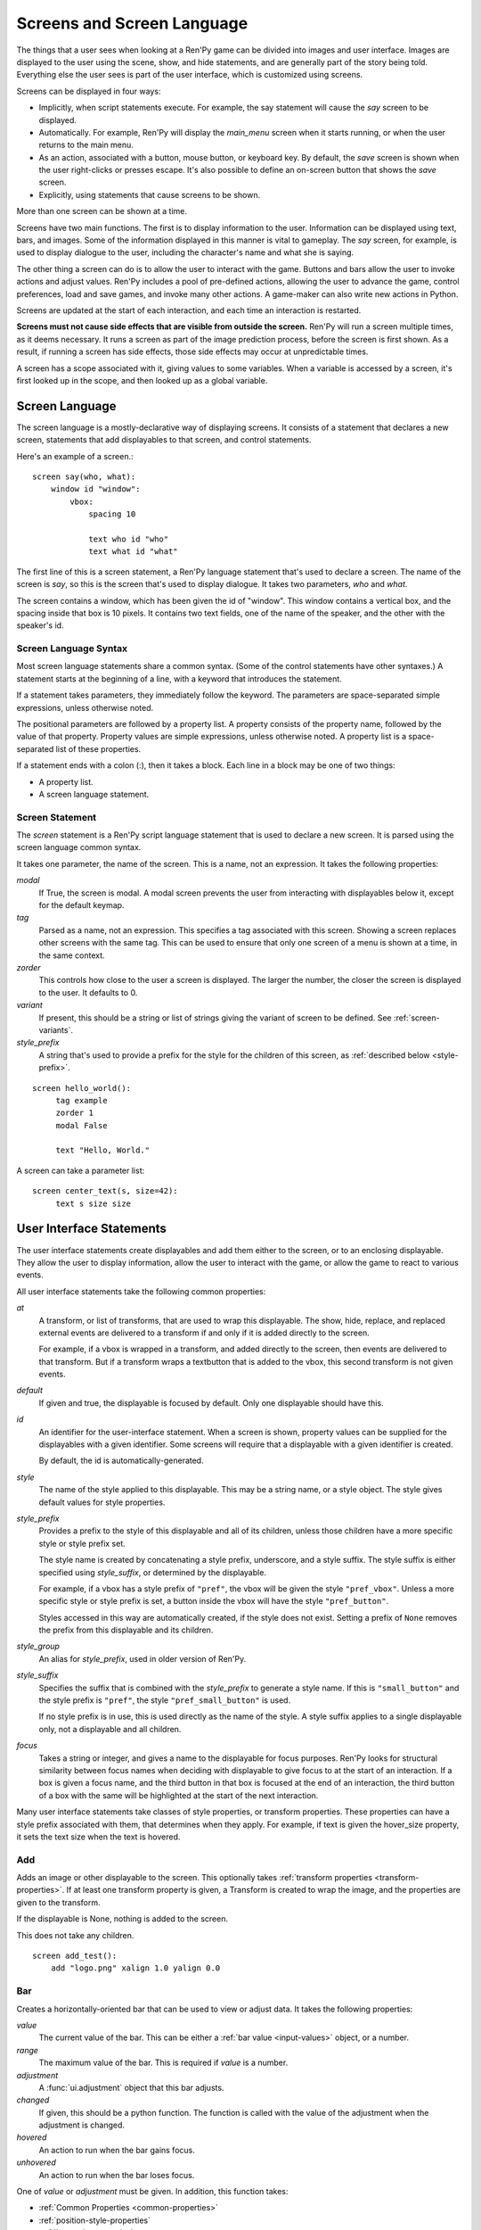 .. _screens:

===========================
Screens and Screen Language
===========================

The things that a user sees when looking at a Ren'Py game can be
divided into images and user interface. Images are displayed to
the user using the scene, show, and hide statements, and are generally
part of the story being told. Everything else the user sees is part of
the user interface, which is customized using screens.

Screens can be displayed in four ways:

* Implicitly, when script statements execute. For example,
  the say statement will cause the `say` screen to be displayed.
* Automatically. For example, Ren'Py will display the `main_menu`
  screen when it starts running, or when the user returns to the
  main menu.
* As an action, associated with a button, mouse button, or keyboard
  key. By default, the `save` screen is shown when the user
  right-clicks or presses escape. It's also possible to define an
  on-screen button that shows the `save` screen.
* Explicitly, using statements that cause screens to be shown.

More than one screen can be shown at a time.

Screens have two main functions. The first is to display information
to the user. Information can be displayed using text, bars, and
images. Some of the information displayed in this manner is vital to
gameplay. The `say` screen, for example, is used to display dialogue
to the user, including the character's name and what she is saying.

The other thing a screen can do is to allow the user to interact with
the game. Buttons and bars allow the user to invoke actions and adjust
values. Ren'Py includes a pool of pre-defined actions, allowing the
user to advance the game, control preferences, load and save games,
and invoke many other actions. A game-maker can also write new actions
in Python.

Screens are updated at the start of each interaction, and each time an
interaction is restarted.

**Screens must not cause side effects that are visible from
outside the screen.** Ren'Py will run a screen multiple times, as
it deems necessary. It runs a screen as part of the image
prediction process, before the screen is first shown. As a result, if
running a screen has side effects, those side effects may occur at
unpredictable times.

A screen has a scope associated with it, giving values to some
variables. When a variable is accessed by a screen, it's first looked
up in the scope, and then looked up as a global variable.

Screen Language
===============

The screen language is a mostly-declarative way of displaying
screens. It consists of a statement that declares a new screen,
statements that add displayables to that screen, and control
statements.

Here's an example of a screen.::

    screen say(who, what):
        window id "window":
            vbox:
                spacing 10

                text who id "who"
                text what id "what"

The first line of this is a screen statement, a Ren'Py language
statement that's used to declare a screen. The name of the screen is
`say`, so this is the screen that's used to display dialogue. It takes
two parameters, `who` and `what`.

The screen contains a window, which has been given the id of
"window". This window contains a vertical box, and the spacing inside
that box is 10 pixels. It contains two text fields, one of the name of
the speaker, and the other with the speaker's id.

Screen Language Syntax
----------------------

Most screen language statements share a common syntax. (Some of the
control statements have other syntaxes.)  A statement starts at the
beginning of a line, with a keyword that introduces the statement.

If a statement takes parameters, they immediately follow the
keyword. The parameters are space-separated simple expressions, unless
otherwise noted.

The positional parameters are followed by a property list. A property
consists of the property name, followed by the value of that
property. Property values are simple expressions, unless otherwise
noted. A property list is a space-separated list of these properties.

If a statement ends with a colon (:), then it takes a block. Each line
in a block may be one of two things:

* A property list.
* A screen language statement.


Screen Statement
----------------

The `screen` statement is a Ren'Py script language statement that is
used to declare a new screen. It is parsed using the screen language
common syntax.

It takes one parameter, the name of the screen. This is a name, not an
expression. It takes the following properties:

`modal`
    If True, the screen is modal. A modal screen prevents the user
    from interacting with displayables below it, except
    for the default keymap.

`tag`
    Parsed as a name, not an expression. This specifies a tag
    associated with this screen. Showing a screen replaces other
    screens with the same tag. This can be used to ensure that only
    one screen of a menu is shown at a time, in the same context.

`zorder`
    This controls how close to the user a screen is displayed. The
    larger the number, the closer the screen is displayed to the
    user. It defaults to 0.

`variant`
    If present, this should be a string or list of strings giving the
    variant of screen to be defined. See :ref:`screen-variants`.

`style_prefix`
    A string that's used to provide a prefix for the style for the
    children of this screen, as :ref:`described below <style-prefix>`.

::

   screen hello_world():
        tag example
        zorder 1
        modal False

        text "Hello, World."

A screen can take a parameter list::

   screen center_text(s, size=42):
        text s size size


User Interface Statements
=========================

The user interface statements create displayables and add them either
to the screen, or to an enclosing displayable. They allow the user to
display information, allow the user to interact with the game, or
allow the game to react to various events.

.. _common-properties:

All user interface statements take the following common properties:

`at`
    A transform, or list of transforms, that are used to wrap this
    displayable. The show, hide, replace, and replaced external events
    are delivered to a transform if and only if it is added directly
    to the screen.

    For example, if a vbox is wrapped in a transform, and added directly
    to the screen, then events are delivered to that transform. But if
    a transform wraps a textbutton that is added to the vbox, this
    second transform is not given events.

`default`
    If given and true, the displayable is focused by default. Only one
    displayable should have this.

`id`
    An identifier for the user-interface statement. When a screen is
    shown, property values can be supplied for the displayables with a
    given identifier. Some screens will require that a displayable
    with a given identifier is created.

    By default, the id is automatically-generated.

`style`
    The name of the style applied to this displayable. This may be a
    string name, or a style object. The style gives default
    values for style properties.

`style_prefix`
    .. _style-prefix:

    Provides a prefix to the style of this displayable and all of its
    children, unless those children have a more specific style or
    style prefix set.

    The style name is created by concatenating a style prefix, underscore,
    and a style suffix. The style suffix is either specified using
    `style_suffix`, or determined by the displayable.

    For example, if a vbox has a style prefix of ``"pref"``, the vbox
    will be given the style ``"pref_vbox"``. Unless a more specific style
    or style prefix is set, a button inside the vbox will have the style
    ``"pref_button"``.

    Styles accessed in this way are automatically created, if the style
    does not exist. Setting a prefix of ``None`` removes the prefix from
    this displayable and its children.

`style_group`
    An alias for `style_prefix`, used in older version of Ren'Py.

`style_suffix`
    Specifies the suffix that is combined with the `style_prefix` to
    generate a style name. If this is ``"small_button"`` and the
    style prefix is ``"pref"``, the style ``"pref_small_button"`` is
    used.

    If no style prefix is in use, this is used directly as the name of
    the style. A style suffix applies to a single displayable only, not
    a displayable and all children.

`focus`
    Takes a string or integer, and gives a name to the displayable
    for focus purposes. Ren'Py looks for structural similarity between
    focus names when deciding with displayable to give focus to at the
    start of an interaction. If a box is given a focus name, and the
    third button in that box is focused at the end of an interaction,
    the third button of a box with the same will be highlighted at
    the start of the next interaction.

Many user interface statements take classes of style properties, or
transform properties. These properties can have a style prefix
associated with them, that determines when they apply. For example, if
text is given the hover_size property, it sets the text size when the
text is hovered.


.. _sl-add:

Add
---

Adds an image or other displayable to the screen. This optionally
takes :ref:`transform properties <transform-properties>`. If at least
one transform property is given, a Transform is created to wrap the
image, and the properties are given to the transform.

If the displayable is None, nothing is added to the screen.

This does not take any children.

::

    screen add_test():
        add "logo.png" xalign 1.0 yalign 0.0


.. _sl-bar:

Bar
---

Creates a horizontally-oriented bar that can be used to view or adjust
data. It takes the following properties:

`value`
    The current value of the bar. This can be either a :ref:`bar value <input-values>`
    object, or a number.

`range`
    The maximum value of the bar. This is required if `value` is a
    number.

`adjustment`
    A :func:`ui.adjustment` object that this bar adjusts.

`changed`
    If given, this should be a python function. The function is called
    with the value of the adjustment when the adjustment is changed.

`hovered`
    An action to run when the bar gains focus.

`unhovered`
    An action to run when the bar loses focus.

One of `value` or `adjustment` must be given. In addition, this
function takes:

* :ref:`Common Properties <common-properties>`
* :ref:`position-style-properties`
* :ref:`bar-style-properties`

This does not take children.

::

    screen volume_controls():
        frame:
            has vbox

            bar value Preference("sound volume")
            bar value Preference("music volume")
            bar value Preference("voice volume")

.. _sl-button:

Button
------

Creates an area of the screen that can be activated to run an
action. A button takes no parameters, and the following properties.

`action`
    The action to run when the button is activated. A button is activated
    when it is clicked, or when the player selects it and hits enter on the
    keyboard. This also controls if the button is sensitive if `sensitive`
    is not provided, and if the button is selected if `selected` is not
    provided.

`alternate`
    An action that is run if the button is activated in an alternate manner.
    Alternate activation occurs when the player right-clicks on the button
    on a mouse-based platform, or when the player long presses the button
    on a touch-based platform.

`hovered`
    An action to run when the button gains focus.

`unhovered`
    An action to run when the button loses focus.

`selected`
    An expression that determines whether the button is selected or not.
    This expression is evaluated at least once per interaction.
    If not provided, the action will be used to determine selectedness.

`sensitive`
    An expression that determines whether the button is sensitive or not.
    This expression is evaluated at least once per interaction.
    If not provided, the action will be used to determine sensitivity.

`keysym`
    A string giving a :ref:`keysym <keymap>` describing a keyboard key that,
    when pressed, invokes the action of this button.

`alternate_keysym`
    A string giving a :ref:`keysym <keymap>` describing a keyboard key that,
    when pressed, invokes the alternate action of this button.

It also takes:

* :ref:`Common Properties <common-properties>`
* :ref:`position-style-properties`
* :ref:`window-style-properties`
* :ref:`button-style-properties`

It takes one children. If zero, two, or more children are supplied,
they are implicitly added to a fixed, which is added to the button.


.. _sl-fixed:

Fixed
-----

This creates an area to which children can be added. By default, the
fixed expands to fill the available area, but the :propref:`xmaximum`
and :propref:`ymaximum` properties can change this.

The children are laid out according to their position style
properties. They can overlap if not positioned properly.

The fixed statement takes no parameters, and the following groups of
properties:

* :ref:`Common Properties <common-properties>`
* :ref:`position-style-properties`
* :ref:`fixed-style-properties`

This takes any number of children, which are added to the fixed.

It's often unnecessary to explicitly create a fixed displayable. Each
screen is contained within a fixed displayable, and many screen
language statements automatically create a fixed displayable if they
have two or more children.

::

    screen ask_are_you_sure:
        fixed:
             text "Are you sure?" xalign 0.5 yalign 0.3
             textbutton "Yes" xalign 0.33 yalign 0.5 action Return(True)
             textbutton "No" xalign 0.66 yalign 0.5 action Return(False)


.. _sl-frame:

Frame
-----

A frame is a window that contains a background that is intended for
displaying user-interface elements like buttons, bars, and text. It
takes the following groups of properties:

* :ref:`Common Properties <common-properties>`
* :ref:`position-style-properties`
* :ref:`window-style-properties`

It takes one child. If zero, two, or more children are supplied, then
a fixed is created to contain them.

::

    screen test_frame():
        frame:
            xpadding 10
            ypadding 10
            xalign 0.5
            yalign 0.5

            vbox:
                text "Display"
                null height 10
                textbutton "Fullscreen" action Preference("display", "fullscreen")
                textbutton "Window" action Preference("display", "window")

.. _sl-grid:

Grid
----

This displays its children in a grid. Each child is given an area of
the same size, the size of the largest child.

It takes two parameters. The first is the number of columns in the
grid, and the second is the number of rows in the grid. It takes the
following property:

`transpose`
    If False (the default), rows are filled before columns. If True,
    then columns are filled before rows.

`spacing`
    The spacing between the rows and columns of the grid.

It also takes:

* :ref:`Common Properties <common-properties>`
* :ref:`position-style-properties`

This must be given columns * rows children. Giving it a different
number of children is an error.

::

    screen grid_test:
         grid 2 3:
             text "Top-Left"
             text "Top-Right"

             text "Center-Left"
             text "Center-Right"

             text "Bottom-Left"
             text "Bottom-Right"

.. _sl-hbox:

Hbox
----

This displays its children side by side, in an invisible horizontal
box. It takes no parameters, and the following groups of properties:

* :ref:`Common Properties <common-properties>`
* :ref:`position-style-properties`
* :ref:`box-style-properties`

UI displayable children are added to the box.

::

   screen hbox_text():
       hbox:
            text "Left"
            text "Right"


.. _sl-imagebutton:

Imagebutton
-----------

Creates a button consisting of images, that change state when the user
hovers over them. This takes no parameters, and the following
properties:

`auto`
    Used to automatically define the images used by this button. This
    should be a string that contains %s in it. If it is, and one of
    the image properties is omitted, %s is replaced with the name of
    that property, and the value is used as the default for that
    property.

    For example, if `auto` is "button_%s.png", and `idle` is omitted, then
    idle defaults to "button_idle.png". Similarly, if `auto` is "button %s",
    the ``button idle`` image is used.

    The behavior of `auto` can be customized by changing
    :var:`config.imagemap_auto_function`.


`insensitive`
    The image used when the button is insensitive.

`idle`
    The image used when the button is not focused.

`hover`
    The image used when the button is focused.

`selected_idle`
    The image used when the button is selected and idle.

`selected_hover`
    The image used when the button is selected and hovered.

`action`
    The action to run when the button is activated. This also controls if
    the button is sensitive if `sensitive` is not provided, and if the button
    is selected if `selected` is not provided.

`alternate`
    An action that is run if the button is activated in an alternate manner.
    Alternate activation occurs when the player right-clicks on the button
    on a mouse-based platform, or when the player long presses the button
    on a touch-based platform.

`hovered`
    An action to run when the button gains focus.

`unhovered`
    An action to run when the button loses focus.

`selected`
    An expression that determines whether the button is selected or not.
    This expression is evaluated at least once per interaction.
    If not provided, the action will be used to determine selectedness.

`sensitive`
    An expression that determines whether the button is sensitive or not.
    This expression is evaluated at least once per interaction.
    If not provided, the action will be used to determine sensitivity.

`keysym`
    A string giving a :ref:`keysym <keymap>` describing a keyboard key that,
    when pressed, invokes the action of this button.

`alternate_keysym`
    A string giving a :ref:`keysym <keymap>` describing a keyboard key that,
    when pressed, invokes the alternate action of this button.

It also takes:

* :ref:`Common Properties <common-properties>`
* :ref:`position-style-properties`
* :ref:`window-style-properties`
* :ref:`button-style-properties`

This takes no children.

::

    screen gui_game_menu():
         vbox xalign 1.0 yalign 1.0:
              imagebutton auto "save_%s.png" action ShowMenu('save')
              imagebutton auto "prefs_%s.png" action ShowMenu('preferences')
              imagebutton auto "skip_%s.png" action Skip()
              imagebutton auto "afm_%s.png" action Preference("auto-forward mode", "toggle")


.. _sl-input:

Input
-----

Creates a text input area, which allows the user to enter text. When
the user presses return, the text will be returned by the
interaction. (When the screen is invoked through ``call screen``, the result
will be placed in the ``_return`` variable.)

The input statement takes no parameters, and the following properties:

`value`
    An :ref:`input value <input-values>` object that this input uses.
    InputValue objects determine where the default value is taken from,
    what happens when the text is changed, what happens when enter is
    pressed, and if the text is editable by default.

    This should not be given at the same time as `default` and `changed`.

`default`
    The default text in this input.

`length`
    The maximum length of the text in this input.

`pixel_width`
    The maximum pixel width of the input. If typing a character would
    cause the input to exceed this width, the keypress is ignored.

`allow`
    A string containing characters that are allowed to be typed into
    this input. (By default, allow all characters.)

`exclude`
    A string containing characters that are disallowed from being
    typed into this input. (By default, "{}".)

`prefix`
    An immutable string to prepend to what the user has typed.

`suffix`
    An immutable string to append to what the user has typed.

`changed`
    A python function that is called with what the user has typed,
    when the string changes.


It also takes:

* :ref:`Common Properties <common-properties>`
* :ref:`position-style-properties`
* :ref:`text-style-properties`

This does not take any children.

::

    screen input_screen():
        window:
            has vbox

            text "Enter your name."
            input default "Joseph P. Blow, ESQ."


.. _sl-key:

Key
---

This creates a keybinding that runs an action when a key is
pressed. Key is used in a loose sense here, as it also allows joystick
and mouse events.

Key takes one positional parameter, a string giving the key to
bind. See the :ref:`keymap` section for a description of available
keysyms. It takes one property:

`action`
    This gives an action that is run when the key is pressed. This
    property is mandatory.

It takes no children.

::

    screen keymap_screen():
        key "game_menu" action ShowMenu('save')
        key "p" action ShowMenu('preferences')
        key "s" action Screenshot()


.. _sl-label:

Label
-----

Creates a window in the label style, and then places text inside that
window. Together, this combination is used to label things inside a
frame.

It takes one positional argument, the text of the label. It takes
the property:

`text_style`
    The name of the style to use for the button text. If not supplied,
    and the `style` property is a string, then ``"_text"`` is appended
    to that string to give the default text style.

`text_`-
   Other properties prefixed with text_ have this prefix stripped, and
   are then passed to the text displayable.

It also takes:

* :ref:`Common Properties <common-properties>`
* :ref:`position-style-properties`
* :ref:`window-style-properties`

It does not take children.

::

    screen display_preference():
        frame:
            has vbox

            label "Display"
            textbutton "Fullscreen" action Preference("display", "fullscreen")
            textbutton "Window" action Preference("display", "window")


.. _sl-null:

Null
----

The null statement inserts an empty area on the screen. This can be
used to space things out. The null statement takes no parameters, and
the following properties:

`width`
    The width of the empty area, in pixels.

`height`
    The height of the empty area, in pixels.

It also takes:

* :ref:`Common Properties <common-properties>`
* :ref:`position-style-properties`

It does not take children.

::

    screen text_box():
        vbox:
             text "The title."
             null height 20
             text "This body text."

.. _mousearea:
.. _sl-mousearea:

Mousearea
---------

A mouse area is an area of the screen that can react to the mouse
entering or leaving it. Unlike a button, a mouse area does not take
focus, so it's possible to have a mouse area with buttons inside it.
The mousearea statement takes no parameters, and the following properties:

`hovered`
    An action to run when the mouse enters the mouse area.

`unhovered`
    An action to run when the mouse leaves the mouse area.

`focus_mask`
    The :propref:`focus_mask` style property, which may be a Displayable
    or None. If a displayable, the mousearea will only be hovered if the
    mouse is over an opaque portion of the displayable. (The displayable
    is not shown to the user.)

It also takes:

* :ref:`Common Properties <common-properties>`
* :ref:`position-style-properties`

It does not take children.

Usually, a mousearea statement is given the :propref:`area` style
property, which controls the size and position of the mouse
area. Without some way of controlling its size, the mouse area would
take up the entire screen, a less useful behavior.

.. note::

    Since Ren'Py games can be played using the keyboard and joystick, it
    often makes sense to duplicate mousearea functionality by some other
    means.

::

    screen button_overlay():
        mousearea:
            area (0, 0, 1.0, 100)
            hovered Show("buttons", transition=dissolve)
            unhovered Hide("buttons", transition=dissolve)

    screen buttons():
        hbox:
            textbutton "Save" action ShowMenu("save")
            textbutton "Prefs" action ShowMenu("preferences")
            textbutton "Skip" action Skip()
            textbutton "Auto" action Preference("auto-forward", "toggle")

    label start:
        show screen button_overlay

.. _sl-side:

Side
----

This positions displayables in the corners or center of a grid. It
takes a single parameter, string containing a space-separated list of
places to place its children. Each component of this list should be
one of:

    'c', 't', 'b', 'l', 'r', 'tl', 'tr', 'bl', 'br'

'c' means center, 't' top, 'tl' top left, 'br' bottom right, and so on.

A side takes the following properties:

`spacing`
    The spacing between the rows and columns of the grid.


A side takes the following property groups:

* :ref:`Common Properties <common-properties>`
* :ref:`position-style-properties`

When being rendered, this first sizes the corners, then the sides,
then the center. The corners and sides are rendered with an available
area of 0, so it may be necessary to supply them a minimum size (using
:propref:`xminimum` or :propref:`yminimum`) to ensure they render at
all.

Children correspond to entries in the places list, so this must have
the same number of children as there are entries in the places list.

::

    screen side_test():
         side "c tl br":
              text "Center"
              text "Top-Left"
              text "Bottom-Right"

.. _sl-text:

Text
----

The text statement displays text. It takes a single parameter, the
text to display. It also takes the following groups of properties:

* :ref:`Common Properties <common-properties>`
* :ref:`position-style-properties`
* :ref:`text-style-properties`

It does not take children.

::

    screen hello_world():
        text "Hello, World." size 40

.. _sl-textbutton:

Textbutton
----------

Creates a button containing a text label. The button takes a single
parameter, the text to include as part of the button. It takes the
following properties:

`action`
    The action to run when the button is activated. This also controls if
    the button is sensitive if `sensitive` is not provided, and if the button
    is selected if `selected` is not provided.

`alternate`
    An action that is run if the button is activated in an alternate manner.
    Alternate activation occurs when the player right-clicks on the button
    on a mouse-based platform, or when the player long presses the button
    on a touch-based platform.

`hovered`
    An action to run when the button gains focus.

`unhovered`
    An action to run when the button loses focus.

`selected`
    An expression that determines whether the button is selected or not.
    This expression is evaluated at least once per interaction.
    If not provided, the action will be used to determine selectedness.

`sensitive`
    An expression that determines whether the button is sensitive or not.
    This expression is evaluated at least once per interaction.
    If not provided, the action will be used to determine sensitivity.

`keysym`
    A string giving a :ref:`keysym <keymap>` describing a keyboard key that,
    when pressed, invokes the action of this button.

`alternate_keysym`
    A string giving a :ref:`keysym <keymap>` describing a keyboard key that,
    when pressed, invokes the alternate action of this button.

`text_style`
    The name of the style to use for the button text. If not supplied,
    and the `style` property is a string, then ``"_text"`` is appended
    to that string to give the default text style.

`text_`-
   Other properties prefixed with text_ have this prefix stripped, and are
   then passed to the text displayable.

It also takes:

* :ref:`Common Properties <common-properties>`
* :ref:`position-style-properties`
* :ref:`window-style-properties`
* :ref:`button-style-properties`

It does not take children.

::

    screen textbutton_screen():
        vbox:
            textbutton "Wine" action Jump("wine")
            textbutton "Women" action Jump("women")
            textbutton "Song" action Jump("song")

.. _sl-timer:

Timer
-----

This creates a timer that runs an action when time runs out. It takes
one positional parameter, giving the timeout time, in seconds. It
takes the properties:

`action`
    This gives an action that is run when the timer expires. This
    property is mandatory.

`repeat`
    If True, the timer repeats after it times out.

It takes no children.

::

    screen timer_test():
        vbox:
             textbutton "Yes." action Jump("yes")
             textbutton "No." action Jump("no")

        timer 3.0 action Jump("too_slow")

.. _sl-transform:

Transform
---------

Applies a transform to its child. This takes no parameters, and the
following property groups :

* :ref:`Common Properties <common-properties>`
* :ref:`Transform Properties <transform-properties>`

This should take a single child.


.. _sl-vbar:

Vbar
----

The vertically oriented equivalent of `bar`_. Properties are the same
as `bar`.

::

    screen volume_controls():
         frame:
             has hbox

             vbar value Preference("sound volume")
             vbar value Preference("music volume")
             vbar value Preference("voice volume")


.. _sl-vbox:

Vbox
----

This displays its children one above the other, in an invisible
vertical box. It takes no parameters, and the following groups of
properties:

* :ref:`Common Properties <common-properties>`
* :ref:`position-style-properties`
* :ref:`box-style-properties`

UI displayable children are added to the box.

::

    screen vbox_test():
        vbox:
             text "Top."
             text "Bottom."


.. _sl-viewport:

Viewport
--------

A viewport is area of the screen that can be scrolled by dragging,
with the mouse wheel, or with scrollbars. It can be used to display
part of something that is bigger than the screen. It takes the
following properties:

`child_size`
    The size that is offered to the child for rendering. An (`xsize`,
    `ysize`) tuple. This can usually be omitted, when the child can
    compute it's own size. If either component is None, the child's
    size is used.
`mousewheel`
    This should be one of:

    False
        To ignore the mousewheel. (The default.)
    True
        To scroll vertically.
    "horizontal"
        To scroll horizontally.
    "change"
        To scroll the viewport vertically, only if doing so would cause the
        viewport to move. If not, the mousewheel event is passed to the rest
        of the interface. (For example, if change is given, placing
        ``key "viewport_wheeldown" action Return()`` before the viewport
        will cause the screen to return if the viewport scrolls past the
        bottom.)
    "horizontal-change"
        Combines horizontal scrolling with change mode.
`draggable`
    If True, dragging the mouse will scroll the viewport.
`edgescroll`
    Controlls scrolling when the mouse reaches the edge of the
    viewport. If not None, this should be a two- or three-element
    tuple:

    * The first element in the tuple is the distance from
      the edge of the viewport that edgescrolling begins to take
      effect, in pixels.

    * The second element is the maximum scrolling rate, in pixels per
      second.

    * If present, the third element is a function that adjusts the
      scrolling speed, based on how close to the pointer is to an
      edge. The function should take a number between -1.0 and 1.0, and
      return a number in the same range. The default function returns
      its input, and implements proportional scrolling.  A function
      that returned -1.0 or 1.0 based on the sign of its input would
      implement constant-speed scrolling.

`xadjustment`
    The :func:`ui.adjustment` used for the x-axis of the
    viewport. When omitted, a new adjustment is created.
`yadjustment`
    The :func:`ui.adjustment` used for the y-axis of the
    viewport. When omitted, a new adjustment is created.
`xinitial`
    The initial horizontal offset of the viewport. This may be an integer
    giving the number of pixels, or a float giving a fraction of the
    possible offset.
`yinitial`
    The initial vertical offset of the viewport. This may be an integer
    giving the number of pixels, or a float giving a fraction of the
    possible offset.
`scrollbars`
    If not None, scrollbars are added along with this viewport.
    This works by creating a side layout, and placing the created
    viewport in the center of the side. If `scrollbars` is "horizontal",
    a horizontal scrollbar is placed beneath the viewport. If `scrollbars`
    is "vertical", a vertical scrollbar is placed to the right of the
    viewport. If `scrollbars` is "both", both horizontal and vertical
    scrollbars are created.

    If `scrollbars` is not None, the viewport takes properties prefixed
    with "side_". These are passed to the created side layout.


In addition, it takes the following groups of style properties:

* :ref:`Common Properties <common-properties>`
* :ref:`position-style-properties`

It takes one child. If zero, two, or more children are supplied, then
a fixed is created to contain them.

To make a viewport scrollable, it's often best to assign an id to it,
and then use :func:`XScrollValue` and :func:`YScrollValue` with that
id.

::

    screen viewport_example():
        side "c b r":
             area (100, 100, 600, 400)

             viewport id "vp":
                 draggable True

                 add "washington.jpg"

             bar value XScrollValue("vp")
             vbar value YScrollValue("vp")


.. _sl-vpgrid:

Vpgrid
------

A vpgrid (viewport grid) combines a viewport and grid into a single
displayable. The vpgrid takes multiple children (like a grid) and is
optimized so that only the children being displayed within the viewport
are rendered.

A vpgrid assumes that all children are the same size, the size being taken
from the dimensions of the first child. If a vpgrid appears to be rendering
incorrectly, please ensure that all children are of the same size.

A vpgrid must be given at least one of the `cols` and `rows` properties.
If one is omitted or None, the other is automatically determined from the
size, spacing, and number of children. If there are not enough children to
fill all cells, any empty cells will not be rendered.

Vpgrids take the the following properties:

`cols`
    The number of columns in the grid.

`rows`
    The number of rows in the grid.

`transpose`
    If true, columns are filled before rows. The default of this depends
    on the `cols` and `rows` properties. If `cols` is given, columns
    are filled before rows, otherwise rows are filled before columns.

`spacing`
    The spacing between cells, measured in pixels.

In addition, a vpgrid takes all properties a :ref:`viewport <sl-viewport>` can.

::

    screen vpgrid_test():

        vpgrid:

            cols 2
            spacing 5
            draggable True
            mousewheel True

            scrollbars "vertical"

            # Since we have scrollbars, we have to position the side, rather
            # than the vpgrid proper.
            side_xalign 0.5

            for i in range(1, 100):

                textbutton "Button [i]":
                    xysize (200, 50)
                    action Return(i)



.. _sl-window:

Window
------

A window is a window that contains a background that is intended for
displaying in-game dialogue. It takes the following groups of
properties:

* :ref:`Common Properties <common-properties>`
* :ref:`position-style-properties`
* :ref:`window-style-properties`

It takes one child. If zero, two, or more children are supplied, then
a fixed is created to contain them.

::

    screen say(who, what):
        window id "window"
            vbox:
                spacing 10

                text who id "who"
                text what id "what"


Imagemap Statements
===================

A convenient way of creating a screen, especially for those who think
visually is to create an imagemap. When creating an imagemap, the
imagemap statement is used to specify up to six images. The hotspot
and hotbar images are used to carve rectangular areas out of the
image, and apply actions and values to those areas.

Here's an example of a preferences screen that uses imagemaps.

::

    screen preferences():

        tag menu
        use navigation

        imagemap:
            auto "gui_set/gui_prefs_%s.png"

            hotspot (740, 232, 75, 73) action Preference("display", "fullscreen") alt _("Display Fullscreen")
            hotspot (832, 232, 75, 73) action Preference("display", "window") alt _("Display Window")
            hotspot (1074, 232, 75, 73) action Preference("transitions", "all") alt _("Transitions All")
            hotspot (1166, 232, 75, 73) action  Preference("transitions", "none") alt _("Transitions None")

            hotbar (736, 415, 161, 20) value Preference("music volume") alt _("Music Volume")
            hotbar (1070, 415, 161, 20) value Preference("sound volume") alt _("Sound Volume")
            hotbar (667, 535, 161, 20) value Preference("voice volume") alt _("Voice Volume")
            hotbar (1001, 535, 161, 20) value Preference("text speed") alt _("Text Speed")


.. _sl-imagemap:

Imagemap
--------

The imagemap statement is used to specify an imagemap. It takes no
parameters, and the following properties:

`auto`
    Used to automatically define the images used by this imagemap. This
    should be a string that contains %s in it. If it is, and one of
    the image properties is omitted, %s is replaced with the name of
    that property, and the value is used as the default for that
    property.

    For example, if `auto` is "imagemap_%s.png", and `idle` is omitted, then
    idle defaults to "imagemap_idle.png". If `auto` is "imagemap %s", the
    ``imagemap idle`` image is used.

    The behavior of `auto` can be customized by changing
    :var:`config.imagemap_auto_function`.

`ground`
    The image used for portions of the imagemap that are not part of a
    hotspot or hotbar.

`insensitive`
    The image used when a hotspot or hotbar is insensitive.

`idle`
    The image used when a hotspot is not selected and not focused, and
    for the empty portion of unfocused hotbars.

`hover`
    The image used when a hotspot is not selected and focused, and
    for the empty portion of focused hotbars.

`selected_idle`
    The image used when a hotspot is selected and not focused, and
    for the full portion of unfocused hotbars.

`selected_hover`
    The image used when a hotspot is selected and focused, and
    for the full portion of focused hotbars.

`alpha`
    If true, the default, a hotspot only gains focus when the mouse is
    in an area of the hover image that is opaque. If false, the hotspot
    gains focus whenever the mouse is within its rectangular boundary.

`cache`
    If true, the default, hotspot data is cached in to improve performance
    at the cost of some additional disk space.

It takes the following groups of properties:

* :ref:`Common Properties <common-properties>`
* :ref:`position-style-properties`
* :ref:`fixed-style-properties`

An imagemap creates a fixed, allowing any child to be added to it (not
just hotspots and hotbars).


.. _sl-hotspot:

Hotspot
-------

A hotspot is a button consisting of a portion of the imagemap that
contains it. It takes a single parameter, a (x, y, width, height)
tuple giving the area of the imagemap that makes up the button. It
also takes the following properties:

`action`
    The action to run when the button is activated. This also controls
    if the button is sensitive, and if the button is selected.

`alternate`
    An action that is run if the hotspot is activated in an alternate manner.
    Alternate activation occurs when the player right-clicks on the hotspot
    on a mouse-based platform, or when the player long presses the hotspot
    on a touch-based platform.

`hovered`
    An action to run when the button gains focus.

`unhovered`
    An action to run when the button loses focus.

`selected`
    An expression that determines whether the button is selected or not.
    This expression is evaluated at least once per interaction.
    If not provided, the action will be used to determine selectedness.

`sensitive`
    An expression that determines whether the button is sensitive or not.
    This expression is evaluated at least once per interaction.
    If not provided, the action will be used to determine sensitivity.

`keysym`
    A string giving a :ref:`keysym <keymap>` describing a keyboard key that,
    when pressed, invokes the action of this button.

`alternate_keysym`
    A string giving a :ref:`keysym <keymap>` describing a keyboard key that,
    when pressed, invokes the alternate action of this button.

It also takes:

* :ref:`Common Properties <common-properties>`
* :ref:`button-style-properties`

A hotspot creates a fixed, allowing children to be added to it. The
fixed has an area that is the same size as the hotspot, meaning that
the children will be positioned relative to the hotspot.

Hotspots should be given the ``alt`` style property to allow Ren'Py's
self-voicing feature to work.

.. _sl-hotbar:

Hotbar
------

A hotbar is a bar that consists of a portion of the imagemap that
contains it. It takes a single parameter, a (x, y, width, height)
tuple giving the area of the imagemap that makes up the button. It
also takes the following properties:

`value`
    The current value of the bar. This can be either a :ref:`bar value <input-values>`
    object, or a number.

`range`
    The maximum value of the bar. This is required if `value` is a
    number.

`adjustment`
    A :func:`ui.adjustment` object that this bar adjusts.

One of `value` or `adjustment` must be given. In addition, this
function takes:

* :ref:`Common Properties <common-properties>`
* :ref:`bar-style-properties`

This does not take children.

Hotbars should be given the ``alt`` style property to allow Ren'Py's
self-voicing feature to work.


Advanced Displayables
=====================

In addition to the commonly-used statements, the screen language has
statements that correspond to advanced displayables. The mapping from
displayable to statement is simple. Positional parameters of the
displayables become positional parameters of the statement. Keyword
arguments and the relevant style properties become screen language
properties.

The advanced displayable statements are:

``drag``
    Creates a :class:`Drag`. A drag can be given an optional child,
    or the :propref:`child` style property can be used to supply the child,
    and its focused variants. Drags also take the :propref:`focus_mask`
    style property.

``draggroup``
    Creates a :class:`DragGroup`. A drag group may have zero or more
    drags as its children.


.. _sl-has:

Has Statement
=============

The has statement allows you to specify a container to use, instead of
fixed, for statements that take only one child. The has statement
may only be used inside a statement that takes one child. The keyword
``has`` is followed (on the same line) by another statement, which
must be a statement that creates a container displayable, one that
takes more than one child.

The has statement changes the way in which the block that contains it
is parsed. Child displayables created in that block are added to the
container, rather than the parent displayable. Keyword arguments to
the parent displayable are not allowed after the has
statement. Multiple has statements can be used in the same block.

The has statement can be supplied as a child of the following
statements:

* button
* frame
* window

The has statement can be given the following statements as a
container.

* fixed
* grid
* hbox
* side
* vbox

::

   screen volume_controls():
        frame:
            has vbox

            bar value Preference("sound volume")
            bar value Preference("music volume")
            bar value Preference("voice volume")


Control Statements
==================

The screen language includes control statements for conditional
execution, iteration, including other screens, executing actions when
events occur, and executing arbitrary Python.

.. _sl-default:

Default
-------

The default statement sets the default value of a variable when the
screen is first one. :func:`SetScreenVariable`

The default statement sets the default value of a variable, if it is not
passed as an argument to the screen, or inherited from a screen that calls
us using the use statement.

::

    screen scheduler():
        default club = None
        vbox:
             text "What would you like to do?"
             textbutton "Art Club" action SetScreenVariable("club", "art")
             textbutton "Writing Club" action SetScreenVariable("club", "writing")

             if club:
                 textbutton "Select" action Return(club)


.. _sl-for:

For
---

The for statement is similar to the Python for statement, except that
it does not support the else clause. It supports assignment to
(optionally nested) tuple patterns, as well as variables.

::

    $ numerals = [ 'I', 'II', 'III', 'IV', 'V' ]

    screen five_buttons():
        vbox:
            for i, numeral in enumerate(numerals):
                textbutton numeral action Return(i + 1)


.. _sl-if:

If
--

The screen language if statement is the same as the Python/Ren'Py if
statement. It supports the if, elif, and else clauses.

::

    screen skipping_indicator():
        if config.skipping:
             text "Skipping."
        else:
             text "Not Skipping."

.. _sl-on:

On
--

The on statement allows the screen to execute an action when an event
occurs. It takes one parameter, a string giving the name of an
event. This should be one of:

* ``"show"``
* ``"hide"``
* ``"replace"``
* ``"replaced"``

It then takes an action property, giving an action to run if the event
occurs.

::

    screen preferences():
        frame:
            has hbox

            text "Display"
            textbutton "Fullscreen" action Preferences("display", "fullscreen")
            textbutton "Window" action Preferences("display", "window")

        on "show" action Show("navigation")
        on "hide" action Hide("navigation")


.. _sl-use:

Use
---

The use statement allows a screen to include another. The use
statement takes the name of the screen to use. This can optionally be
followed by an argument list, in parenthesis.

If the used screen include parameters, its scope is initialized to the
result of assigning the arguments to those parameters. Otherwise, it
is passed the scope of the current screen, updated with any keyword
arguments passed to the screen.

::

    screen file_slot(slot):
        button:
            action FileAction(slot)

            has hbox

            add FileScreenshot(slot)
            vbox:
                text FileTime(slot, empty="Empty Slot.")
                text FileSaveName(slot)


     screen save():
         grid 2 5:
             for i in range(1, 11):
                  use file_slot(i)


The use statement may take one property, ``id``, which must be placed
after the parameter list if present. This screen is only useful when
two screens with the same tag use the same screen. In this case,
when one screen replaces the other, the state of the used screen
is transfered from old to new.

::

    transform t1():
        xpos 150
        linear 1.0 xpos 0

    screen common():
        text "Test" at t1

    screen s1():
        tag s
        use common id "common"
        text "s1" ypos 100

    screen s2():
        tag s
        use common id "common"
        text "s2" ypos 100

    label start:
        show screen s1
        pause
        show screen s2
        pause
        return

Use and Transclude
^^^^^^^^^^^^^^^^^^

A use statement may also take a block containing screen language statements.
When a block is given, the screen that is used may contain the ``transclude``
statement. The ``transclude`` statement is replaces with the statements
contained within the use statement's block.

This makes it possible to define reusable layouts using screens. For example,
the screen::

    screen movable_frame(pos):
        drag:
            pos pos

            frame:
                background Frame("movable_frame.png", 10, 10)
                top_padding 20

                transclude

is meant to be a reusable component that wraps other components. Here's
an example of how it can be used::

    screen test:
        use movable_frame((0, 0)):
            text "You can drag me."

        use movable_frame((0, 100)):
            vbox:
                text "You can drag me too."
                textbutton "Got it!" action Return(True)

The use and transclude constructs form the basis of
:ref:`creator-defined screen language statements <creator-defined-sl>`.

.. _sl-python:

Python
------

The screen language also includes single-line and multiple-line python
statements, which can execute Python. The Python runs in the scope
of the screen.

**Python must not cause side effects that are visible from
outside the screen.** Ren'Py will run a screen multiple times, as it
deems necessary. It runs a screen as part of the image prediction
process, before the screen is first shown. As a result, if a screen
has side effects, those side effects may occur at unpredictable times.

::

    screen python_screen:
        python:
            test_name = "Test %d" % test_number

        text test_name

        $ test_label = "test_%d" % test_label

        textbutton "Run Test" action Jump(test_label)


.. _sl-showif:

Showif Statement
================

The showif statement takes a condition. It shows its children when the
condition is true, and hides the children when the condition is false.
When showif's children have transforms, it will supply them with ATL
events to manage the show and hide process, so that Ren'Py can animate
the show and hide process.

Multiple showif statements can be grouped together into a single
showif/elif/else construct, similiar to an if statement.
**Unlike the if statement, showif executes all of its blocks, including Python, even if the condition is false.**
This is because the showif statement needs to create the children that it is
hiding.

Showif delivers three events to its children:

``appear``
    Is delivered if the condition is true when the screen is first shown,
    to instantly show the child.
``show``
    Is delivered when the condition changes from false to true.
``hide``
    Is delivered when the condition changes from true to false.

For these purposes, the condition of an elif clause is always false if any
prior condition is true, while the condition of an else clause is only true
when all prior conditions are false.

For example::

    transform cd_transform:
        # This is run before appear, show, or hide.
        xalign 0.5 yalign 0.5 alpha 0.0

        on appear:
            alpha 1.0
        on show:
            zoom .75
            linear .25 zoom 1.0 alpha 1.0
        on hide:
            linear .25 zoom 1.25 alpha 0.0

    screen countdown():
        default n = 3

        vbox:
            textbutton "3" action SetScreenVariable("n", 3)
            textbutton "2" action SetScreenVariable("n", 2)
            textbutton "1" action SetScreenVariable("n", 1)
            textbutton "0" action SetScreenVariable("n", 0)

        showif n == 3:
            text "Three" size 100 at cd_transform
        elif n == 2:
            text "Two" size 100 at cd_transform
        elif n == 1:
            text "One" size 100 at cd_transform
        else:
            text "Liftoff!" size 100 at cd_transform

    label start:
        call screen countdown


Screen Statements
=================

In addition to the screen statement, there are three Ren'Py script
language statements that involve screens.

Two of these statements take a keyword argument list. This is a python
argument list, in parenthesis, consisting of only keyword
arguments. Positional arguments, extra positional arguments (*), and
extra keyword arguments (**) are not allowed.

Show Screen
-----------

The show screen statement causes a screen to be shown. It takes an
screen name, and an optional argument list. If present, the arguments
are used to initialize the scope of the screen.

The show screen statement takes an optional nopredict keyword, that
prevents screen prediction from occurring. During screen prediction,
arguments to the screen are evaluated. Please ensure that evaluating
the screen arguments does not cause unexpected side-effects to occur.

.. warning::

    If evaluating the arguments to a screen causes side-effects to occur,
    your game may behave in unexpected ways.

Screens shown in this way are displayed until they are explicitly
hidden. This allows them to be used for overlay purposes.

::

    show screen overlay_screen
    show screen clock_screen(hour=11, minute=30)

    if rare_case:
        show rare_screen nopredict


Hide Screen
-----------

The hide screen statement is used to hide a screen that is currently
being shown. If the screen is not being shown, nothing happens.

::

    hide screen overlay_screen
    hide screen clock


Call Screen
-----------

The call screen statement shows a screen, and then hides it again at
the end of the current interaction. If the screen returns a value,
then the value is placed in `_return`.

This can be used to display an imagemap. The imagemap can place a
value into the `_return` variable using the :func:`Return` action,
or can jump to a label using the :func:`Jump` action.

The call screen statement takes an optional ``nopredict`` keyword, that
prevents screen prediction from occurring. During screen prediction,
arguments to the screen are evaluated. Please ensure that evaluating
the screen arguments does not cause unexpected side-effects to occur.

The call screen statement takes an optional ``with`` keyword, followed
by a transition. The transition takes place when the screen is first
displayed. A with statement after the transition runs after the screen
is hidden, provided control is not transferred.

.. warning::

    If evaluating the arguments to a screen causes side-effects to occur,
    your game may behave in unexpected ways.

::

    call screen my_imagemap

    call screen my_screen(side_effect_function()) nopredict

    # Shows the screen with dissolve and hides it with fade.
    call screen my_other_screen with dissolve
    with fade

.. _screen-variants:

Screen Variants
===============

Ren'Py runs both on traditional mouse-oriented devices such as Windows,
Mac, and Linux PCs, and newer touch-oriented devices such as Android-based
smartphones and tablets. Screen variants allow a game to supply
multiple versions of a screen, and use the version that best matches
the hardware it is running on.

Ren'Py chooses a screen variant to use by searching variants in the
order they are listed in :var:`config.variants`. The first variant
that exists is used.

If the RENPY_VARIANT environment variable is present, config.variants
is initialized by splitting the value of the variable on whitespace,
and then appending ``None``. Setting RENPY_VARIANT to a value such as
``"medium tablet touch"`` or ``"small phone touch"`` allows screens intended for
Android devices to be tested on a PC.

If the environment variable is not present, a list of variants is
built up automatically, by going through the following list in order
and choosing the entries that apply to the current platform.

``"large"``
   A screen large enough that relatively small text can be
   comfortably read, and buttons can be easily clicked. This
   is used for computer screens.

``"medium"``
   A screen where smallish text can be read, but buttons may
   need to grow in size so they can be comfortably pressed.
   This is used for tablets.

``"small"``
   A screen where text must be expanded in order to be read. This
   is used for phones and televisions. (A television might be
   physically large, but it's often far away, making it hard
   to read.)

``"tablet"``
   Defined on touchscreen based devices where the screen has a
   diagonal size of 6 inches or more. (In general, ``"medium"`` should
   be used instead of ``"tablet"``.)

``"phone"``
   Defined on touchscreen-based devices where the diagonal size of
   the screen is less than 6 inches. On such a small device, it's
   important to make buttons large enough a user can easily choose
   them. (In general, ``"small"`` should be used instead of ``"phone"``.)

``"touch"``
   Defined on touchscreen-based devices.

``"tv"``
   Defined on television-based devices.

``"ouya"``
   Defined on the OUYA console. (``"tv"`` and ``"small"`` are also defined.)

``"firetv"``
   Defined on the Amazon Fire TV console. (``"tv"`` and ``"small"`` are also defined.)

``"android"``
   Defined on all Android devices.

``"ios"``
   Defined on iOS devices, like the iPad (where ``"tablet"`` and ``"medium"``
   are also defined) and the iPhone (where ``"phone"`` and ``"small"`` are
   also defined).

``"mobile"``
   Defined on mobile platforms, such as Android and iOS.

``"pc"``
   Defined on Windows, Mac OS X, and Linux. A PC is expected to have
   a mouse and keyboard present, to allow buttons to be hovered, and
   to allow precise pointing.

``None``
   Always defined.

An example of defining a screen variant is:

::

   # A variant hello_world screen, used on small touch-based
   # devices.
   screen hello_world():
        tag example
        zorder 1
        modal False
        variant "small"

        text "Hello, World." size 30

